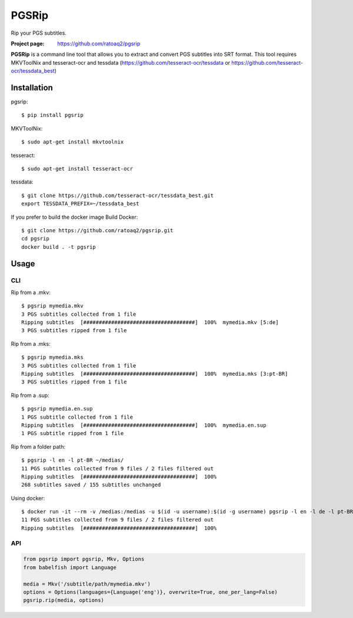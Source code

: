 PGSRip
==========
Rip your PGS subtitles.

.. image:: https://img.shields.io/pypi/v/pgsrip.svg
    :target: https://pypi.python.org/pypi/pgsrip
    :alt: Latest Version

.. image:: https://travis-ci.org/ratoaq2/pgsrip.svg?branch=master
   :target: https://travis-ci.org/ratoaq2/pgsrip
   :alt: Travis CI build status

.. image:: https://img.shields.io/github/license/ratoaq2/pgsrip.svg
   :target: https://github.com/ratoaq2/pgsrip/blob/master/LICENSE
   :alt: License

:Project page: https://github.com/ratoaq2/pgsrip

**PGSRip** is a command line tool that allows you to extract and convert
PGS subtitles into SRT format. This tool requires MKVToolNix and
tesseract-ocr and tessdata (https://github.com/tesseract-ocr/tessdata
or https://github.com/tesseract-ocr/tessdata_best)

Installation
------------
pgsrip::

    $ pip install pgsrip

MKVToolNix::

    $ sudo apt-get install mkvtoolnix

tesseract::

    $ sudo apt-get install tesseract-ocr

tessdata::

    $ git clone https://github.com/tesseract-ocr/tessdata_best.git
    export TESSDATA_PREFIX=~/tessdata_best


If you prefer to build the docker image
Build Docker::

    $ git clone https://github.com/ratoaq2/pgsrip.git
    cd pgsrip
    docker build . -t pgsrip

Usage
-----
CLI
^^^
Rip from a .mkv::

    $ pgsrip mymedia.mkv
    3 PGS subtitles collected from 1 file
    Ripping subtitles  [####################################]  100%  mymedia.mkv [5:de]
    3 PGS subtitles ripped from 1 file

Rip from a .mks::

    $ pgsrip mymedia.mks
    3 PGS subtitles collected from 1 file
    Ripping subtitles  [####################################]  100%  mymedia.mks [3:pt-BR]
    3 PGS subtitles ripped from 1 file

Rip from a .sup::

    $ pgsrip mymedia.en.sup
    1 PGS subtitle collected from 1 file
    Ripping subtitles  [####################################]  100%  mymedia.en.sup
    1 PGS subtitle ripped from 1 file


Rip from a folder path::

    $ pgsrip -l en -l pt-BR ~/medias/
    11 PGS subtitles collected from 9 files / 2 files filtered out
    Ripping subtitles  [####################################]  100%
    268 subtitles saved / 155 subtitles unchanged


Using docker::

    $ docker run -it --rm -v /medias:/medias -u $(id -u username):$(id -g username) pgsrip -l en -l de -l pt-BR -l pt /medias
    11 PGS subtitles collected from 9 files / 2 files filtered out
    Ripping subtitles  [####################################]  100%


API
^^^
.. code:: python

    from pgsrip import pgsrip, Mkv, Options
    from babelfish import Language

    media = Mkv('/subtitle/path/mymedia.mkv')
    options = Options(languages={Language('eng')}, overwrite=True, one_per_lang=False)
    pgsrip.rip(media, options)

